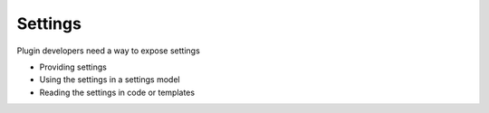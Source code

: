 ========
Settings
========

Plugin developers need a way to expose settings

- Providing settings

- Using the settings in a settings model

- Reading the settings in code or templates

